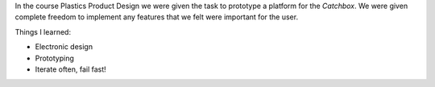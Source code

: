 .. title: Plastics Product Design
.. slug: plastics-product-design
.. date: 2017-01-04 13:07:20 UTC+02:00
.. tags: 
.. category: 
.. link: 
.. description: 
.. type: text

In the course Plastics Product Design we were given the task to prototype a platform for the *Catchbox*.
We were given complete freedom to implement any features that we felt were important for the user.




.. image:: http://getcatchbox.com/wp-content/themes/catchbox01/img/green-box-mobile.png
	:height: 407
	:width:	403
	:scale: 70 %
	:alt: Catchbox, Throwable Microphone
	:align: center
	:target: http://getcatchbox.com/

Things I learned:

* Electronic design
* Prototyping
* Iterate often, fail fast!

